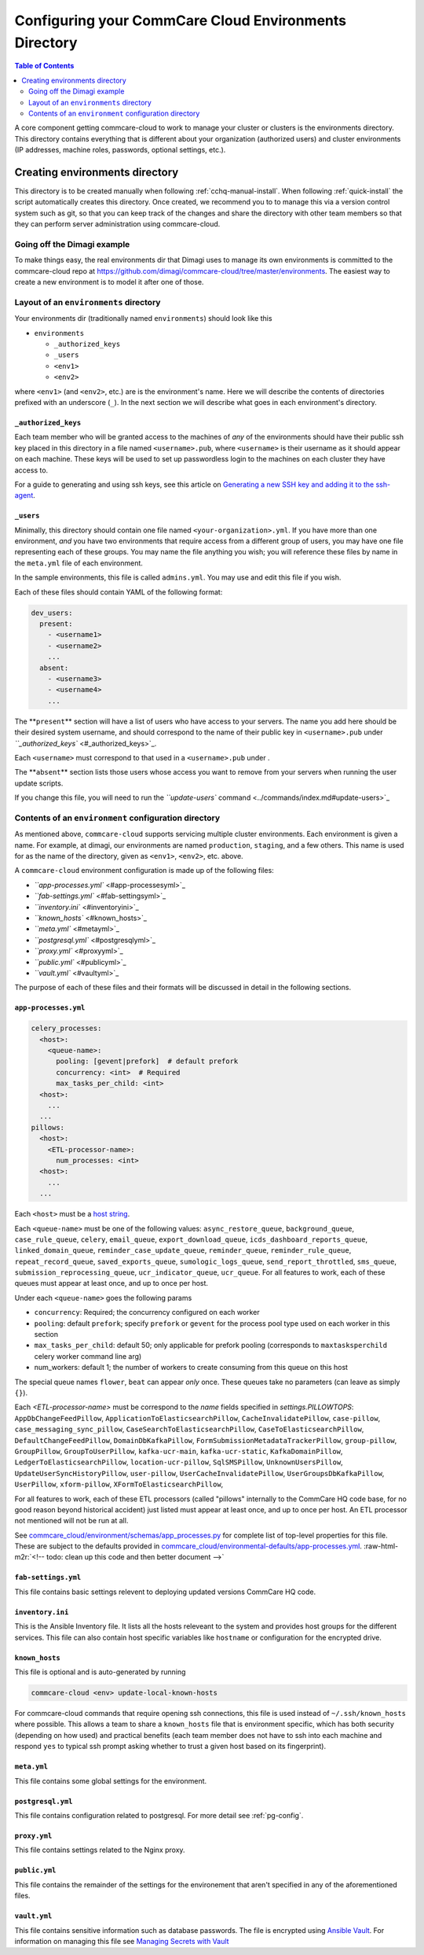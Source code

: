 .. _configure-env:

******************************************************
Configuring your CommCare Cloud Environments Directory
******************************************************


.. contents:: Table of Contents
    :depth: 2

A core component getting commcare-cloud to work to manage your
cluster or clusters is the environments directory.
This directory contains everything that is different about your
organization (authorized users) and cluster environments
(IP addresses, machine roles, passwords, optional settings, etc.).

Creating environments directory
===============================

This directory is to be created manually when following :ref:`cchq-manual-install`. When following :ref:`quick-install` the script automatically creates this directory. Once created, we recommend you to to manage this via a version control system such as git, so that you can keep track of the changes and share the directory with other team members so that they can perform server administration using commcare-cloud.

Going off the Dimagi example
----------------------------

To make things easy, the real environments dir that Dimagi uses
to manage its own environments is committed to the commcare-cloud
repo at https://github.com/dimagi/commcare-cloud/tree/master/environments.
The easiest way to create a new environment is to model it
after one of those.

Layout of an ``environments`` directory
-------------------------------------------

Your environments dir (traditionally named ``environments``\ )
should look like this


* ``environments``

  * ``_authorized_keys``
  * ``_users``
  * ``<env1>``
  * ``<env2>``

where ``<env1>`` (and ``<env2>``\ , etc.) are is the environment's name.
Here we will describe the contents of directories prefixed with
an underscore (\ ``_``\ ). In the next section we will describe what goes in each environment's
directory.

``_authorized_keys``
^^^^^^^^^^^^^^^^^^^^^^^^

Each team member who will be granted access to the machines
of *any* of the environments should have their public ssh key placed
in this directory in a file named ``<username>.pub``\ , where ``<username>``
is their username as it should appear on each machine.
These keys will be used to set up passwordless login to the machines
on each cluster they have access to.

For a guide to generating and using ssh keys, see this article on
`Generating a new SSH key and adding it to the ssh-agent <https://help.github.com/articles/generating-a-new-ssh-key-and-adding-it-to-the-ssh-agent/>`_.

``_users``
^^^^^^^^^^^^^^

Minimally, this directory should contain one file named ``<your-organization>.yml``.
If you have more than one environment, *and* you have two environments
that require access from a different group of users, you may have one
file representing each of these groups. You may name the file anything
you wish; you will reference these files by name in the ``meta.yml``
file of each environment.

In the sample environments, this file is called ``admins.yml``. You may use and edit this file if you wish.

Each of these files should contain YAML of the following format:

.. code-block:: yaml

   dev_users:
     present:
       - <username1>
       - <username2>
       ...
     absent:
       - <username3>
       - <username4>
       ...

The **\ ``present``\ ** section will have a list of users who have access to your servers. The name you add here should be their desired system username, and should correspond to the name of their public key in ``<username>.pub`` under `\ ``_authorized_keys`` <#_authorized_keys>`_.

Each ``<username>`` must correspond to that used in a ``<username>.pub``
under .

The **\ ``absent``\ ** section lists those users whose access you want to remove from your servers when running the user update scripts.

If you change this file, you will need to run the `\ ``update-users`` command <../commands/index.md#update-users>`_

Contents of an ``environment`` configuration directory
----------------------------------------------------------

As mentioned above, ``commcare-cloud`` supports servicing multiple
cluster environments. Each environment is given a name. For example,
at dimagi, our environments are named ``production``\ , ``staging``\ ,
and a few others. This name is used for as the name of the directory,
given as ``<env1>``\ , ``<env2>``\ , etc. above.

A ``commcare-cloud`` environment configuration is made up of the following files:


* `\ ``app-processes.yml`` <#app-processesyml>`_
* `\ ``fab-settings.yml`` <#fab-settingsyml>`_
* `\ ``inventory.ini`` <#inventoryini>`_
* `\ ``known_hosts`` <#known_hosts>`_
* `\ ``meta.yml`` <#metayml>`_
* `\ ``postgresql.yml`` <#postgresqlyml>`_
* `\ ``proxy.yml`` <#proxyyml>`_
* `\ ``public.yml`` <#publicyml>`_
* `\ ``vault.yml`` <#vaultyml>`_

The purpose of each of these files and their formats will be discussed
in detail in the following sections.

``app-processes.yml``
^^^^^^^^^^^^^^^^^^^^^^^^^

.. code-block::

   celery_processes:
     <host>:
       <queue-name>:
         pooling: [gevent|prefork]  # default prefork
         concurrency: <int>  # Required
         max_tasks_per_child: <int>
     <host>:
       ...
     ...
   pillows:
     <host>:
       <ETL-processor-name>:
         num_processes: <int>
     <host>:
       ...
     ...

Each ``<host>`` must be a `host string <glossary#host-string>`_.

Each ``<queue-name>`` must be one of the following values:
``async_restore_queue``\ , ``background_queue``\ , ``case_rule_queue``\ , ``celery``\ ,
``email_queue``\ , ``export_download_queue``\ , ``icds_dashboard_reports_queue``\ ,
``linked_domain_queue``\ , ``reminder_case_update_queue``\ , ``reminder_queue``\ ,
``reminder_rule_queue``\ , ``repeat_record_queue``\ , ``saved_exports_queue``\ ,
``sumologic_logs_queue``\ , ``send_report_throttled``\ , ``sms_queue``\ ,
``submission_reprocessing_queue``\ , ``ucr_indicator_queue``\ , ``ucr_queue``.
For all features to work, each of these queues must
appear at least once, and up to once per host.

Under each ``<queue-name>`` goes the following params


* ``concurrency``\ : Required; the concurrency configured on each worker
* ``pooling``\ : default ``prefork``\ ; specify ``prefork`` or ``gevent`` for the
  process pool type used on each worker in this section
* ``max_tasks_per_child``\ : default 50; only applicable for prefork pooling
  (corresponds to ``maxtasksperchild`` celery worker command line arg)
* num_workers: default 1; the number of workers to create
  consuming from this queue on this host

The special queue names ``flower``\ , ``beat`` can appear *only*
once. These queues take no parameters (can leave as simply ``{}``\ ).

Each `<ETL-processor-name>` must be correspond to the `name` fields specified in
`settings.PILLOWTOPS`:
``AppDbChangeFeedPillow``, ``ApplicationToElasticsearchPillow``,
``CacheInvalidatePillow``, ``case-pillow``, ``case_messaging_sync_pillow``,
``CaseSearchToElasticsearchPillow``, ``CaseToElasticsearchPillow``,
``DefaultChangeFeedPillow``, ``DomainDbKafkaPillow``,
``FormSubmissionMetadataTrackerPillow``, ``group-pillow``, ``GroupPillow``,
``GroupToUserPillow``, ``kafka-ucr-main``, ``kafka-ucr-static``,
``KafkaDomainPillow``, ``LedgerToElasticsearchPillow``, ``location-ucr-pillow``,
``SqlSMSPillow``, ``UnknownUsersPillow``, ``UpdateUserSyncHistoryPillow``,
``user-pillow``, ``UserCacheInvalidatePillow``, ``UserGroupsDbKafkaPillow``,
``UserPillow``, ``xform-pillow``, ``XFormToElasticsearchPillow``,

For all features to work, each of these ETL processors
(called "pillows" internally to the CommCare HQ code base,
for no good reason beyond historical accident) just listed must appear
at least once, and up to once per host. An ETL processor not mentioned
will not be run at all.

See `commcare_cloud/environment/schemas/app_processes.py <https://github.com/dimagi/commcare-cloud/blob/master/src/commcare_cloud/environment/schemas/app_processes.py#L25-L40>`_
for complete list of top-level properties for this file.
These are subject to the defaults provided in
`commcare_cloud/environmental-defaults/app-processes.yml <https://github.com/dimagi/commcare-cloud/blob/master/src/commcare_cloud/environmental-defaults/app-processes.yml>`_.
:raw-html-m2r:`<!--  todo: clean up this code and then better document -->`

``fab-settings.yml``
^^^^^^^^^^^^^^^^^^^^^^^^

This file contains basic settings relevent to deploying updated versions
CommCare HQ code.

``inventory.ini``
^^^^^^^^^^^^^^^^^^^^^

This is the Ansible Inventory file. It lists all the hosts releveant to the
system and provides host groups for the different services. This file
can also contain host specific variables like ``hostname`` or configuration
for the encrypted drive.

``known_hosts``
^^^^^^^^^^^^^^^^^^^

This file is optional and is auto-generated by running

.. code-block:: bash

   commcare-cloud <env> update-local-known-hosts

For commcare-cloud commands that require opening ssh connections,
this file is used instead of ``~/.ssh/known_hosts`` where possible.
This allows a team to share a ``known_hosts`` file that is environment specific,
which has both security (depending on how used) and practical benefits
(each team member does not have to ssh into each machine
and respond ``yes`` to typical ssh prompt asking whether to trust a given
host based on its fingerprint).

``meta.yml``
^^^^^^^^^^^^^^^^

This file contains some global settings for the environment.

``postgresql.yml``
^^^^^^^^^^^^^^^^^^^^^^

This file contains configuration related to postgresql.
For more detail see :ref:`pg-config`.

``proxy.yml``
^^^^^^^^^^^^^^^^^

This file contains settings related to the Nginx proxy.

``public.yml``
^^^^^^^^^^^^^^^^^^

This file contains the remainder of the settings for the environement
that aren't specified in any of the aforementioned files.

``vault.yml``
^^^^^^^^^^^^^^^^^

This file contains sensitive information such as database passwords.
The file is encrypted using `Ansible Vault <https://docs.ansible.com/ansible/playbooks_vault.html>`_.
For information on managing this file see `Managing Secrets with Vault <https://github.com/dimagi/commcare-cloud/blob/master/src/commcare_cloud/ansible/README.md#managing-secrets-with-vault>`_
